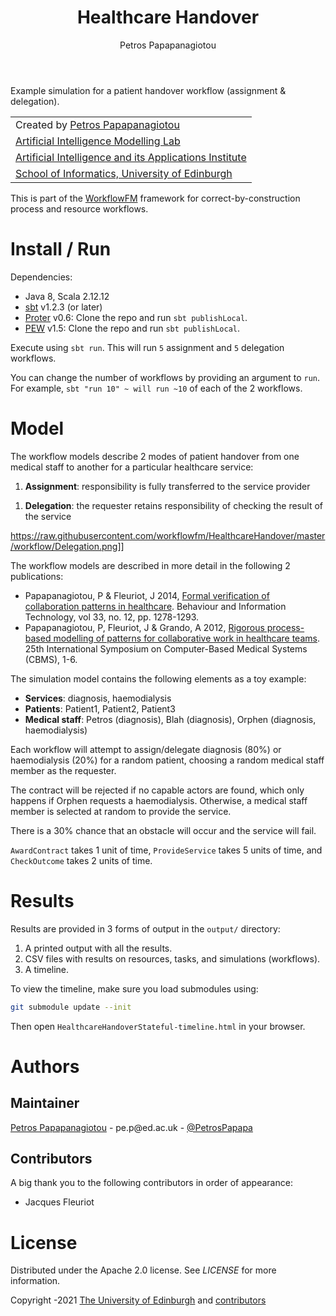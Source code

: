 #+TITLE: Healthcare Handover
#+AUTHOR: Petros Papapanagiotou

[[https://opensource.org/licenses/Apache-2.0][https://img.shields.io/badge/license-Apache%202.0-yellowgreen.svg]]

Example simulation for a patient handover workflow (assignment & delegation).

| Created by [[https://github.com/PetrosPapapa][Petros Papapanagiotou]] |
| [[https://aiml.inf.ed.ac.uk/][Artificial Intelligence Modelling Lab]] |
| [[https://web.inf.ed.ac.uk/aiai][Artificial Intelligence and its Applications Institute]] |
| [[https://www.ed.ac.uk/informatics/][School of Informatics, University of Edinburgh]] |

This is part of the [[https://github.com/workflowfm/][WorkflowFM]] framework for correct-by-construction process and resource workflows.

* Install / Run

Dependencies:
- Java 8, Scala 2.12.12
- [[https://www.scala-sbt.org/][sbt]] v1.2.3 (or later)
- [[https://github.com/workflowfm/Proter][Proter]] v0.6: Clone the repo and run ~sbt publishLocal~.
- [[https://github.com/PetrosPapapa/WorkflowFM-PEW][PEW]] v1.5: Clone the repo and run ~sbt publishLocal~.

Execute using ~sbt run~. This will run ~5~ assignment and ~5~ delegation workflows.

You can change the number of workflows by providing an argument to ~run~. For example, ~sbt "run 10" ~ will run ~10~ of each of the 2 workflows.

* Model

The workflow models describe 2 modes of patient handover from one medical staff to another for a particular healthcare service:
1. *Assignment*: responsibility is fully transferred to the service provider
[[https://raw.githubusercontent.com/workflowfm/HealthcareHandover/master/workflow/Assignment.png]]
2. *Delegation*: the requester retains responsibility of checking the result of the service
https://raw.githubusercontent.com/workflowfm/HealthcareHandover/master/workflow/Delegation.png]]

The workflow models are described in more detail in the following 2 publications:
- Papapanagiotou, P & Fleuriot, J 2014, [[http://www.tandfonline.com/doi/abs/10.1080/0144929X.2013.824506][Formal verification of collaboration patterns in healthcare]]. Behaviour and Information Technology, vol 33, no. 12, pp. 1278-1293.
- Papapanagiotou, P, Fleuriot, J & Grando, A 2012, [[http://ieeexplore.ieee.org/document/6266330/][Rigorous process-based modelling of patterns for collaborative work in healthcare teams]]. 25th International Symposium on Computer-Based Medical Systems (CBMS), 1-6.

The simulation model contains the following elements as a toy example:
- *Services*: diagnosis, haemodialysis
- *Patients*: Patient1, Patient2, Patient3
- *Medical staff*: Petros (diagnosis), Blah (diagnosis), Orphen (diagnosis, haemodialysis)

Each workflow will attempt to assign/delegate diagnosis (80%) or haemodialysis (20%) for a random patient, choosing a random medical staff member as the requester.

The contract will be rejected if no capable actors are found, which only happens if Orphen requests a haemodialysis. Otherwise, a medical staff member is selected at random to provide the service.

There is a 30% chance that an obstacle will occur and the service will fail.

~AwardContract~ takes 1 unit of time, ~ProvideService~ takes 5 units of time, and ~CheckOutcome~ takes 2 units of time.

* Results

Results are provided in 3 forms of output in the ~output/~ directory:

1. A printed output with all the results.
2. CSV files with results on resources, tasks, and simulations (workflows).
3. A timeline.

To view the timeline, make sure you load submodules using:
#+BEGIN_SRC sh
git submodule update --init
#+END_SRC

Then open ~HealthcareHandoverStateful-timeline.html~ in your browser.

* Authors
:PROPERTIES:
:CUSTOM_ID: authors
:END:

** Maintainer

   [[https://github.com/PetrosPapapa][Petros Papapanagiotou]] - pe.p@ed.ac.uk - [[https://twitter.com/petrospapapa][@PetrosPapapa]]

** Contributors

   A big thank you to the following contributors in order of appearance:

   - Jacques Fleuriot 


* License

Distributed under the Apache 2.0 license. See [[LICENSE]] for more information.

Copyright \copy 2012-2021 [[https://www.ed.ac.uk/][The University of Edinburgh]] and [[#authors][contributors]]

